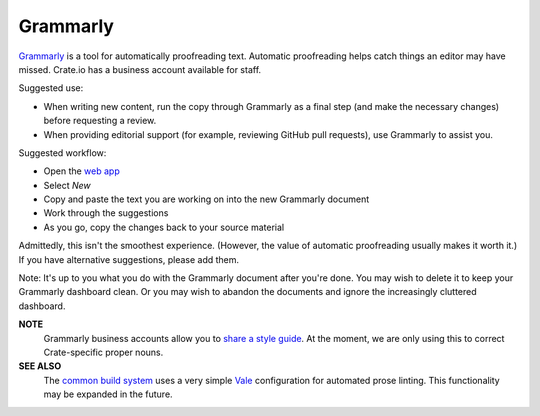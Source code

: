 =========
Grammarly
=========

`Grammarly`_ is a tool for automatically proofreading text. Automatic
proofreading helps catch things an editor may have missed. Crate.io
has a business account available for staff.

Suggested use:

- When writing new content, run the copy through Grammarly as a final step (and
  make the necessary changes) before requesting a review.

- When providing editorial support (for example, reviewing GitHub pull
  requests), use Grammarly to assist you.

Suggested workflow:

- Open the `web app`_
- Select *New*
- Copy and paste the text you are working on into the new Grammarly document
- Work through the suggestions
- As you go, copy the changes back to your source material

Admittedly, this isn't the smoothest experience. (However, the value of
automatic proofreading usually makes it worth it.) If you have alternative
suggestions, please add them.

Note: It's up to you what you do with the Grammarly document after you're
done. You may wish to delete it to keep your Grammarly dashboard clean. Or you
may wish to abandon the documents and ignore the increasingly cluttered
dashboard.

**NOTE**
  Grammarly business accounts allow you to `share a style guide`_. At the
  moment, we are only using this to correct Crate-specific proper nouns.

**SEE ALSO**
  The `common build system`_ uses a very simple `Vale`_ configuration for
  automated prose linting. This functionality may be expanded in the future.


.. _Grammarly: https://app.grammarly.com/
.. _share a style guide: https://account.grammarly.com/admin/style-guide
.. _Vale: https://github.com/errata-ai/vale
.. _common build system: https://github.com/crate/crate-docs-build/blob/master/src/_vale.ini
.. _web app: https://app.grammarly.com/
